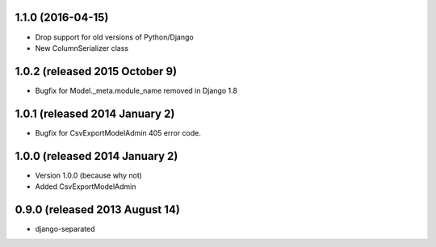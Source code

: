 1.1.0 (2016-04-15)
------------------

- Drop support for old versions of Python/Django
- New ColumnSerializer class


1.0.2 (released 2015 October 9)
-------------------------------

- Bugfix for Model._meta.module_name removed in Django 1.8


1.0.1 (released 2014 January 2)
-------------------------------

- Bugfix for CsvExportModelAdmin 405 error code.


1.0.0 (released 2014 January 2)
-------------------------------

- Version 1.0.0 (because why not)
- Added CsvExportModelAdmin



0.9.0 (released 2013 August 14)
-------------------------------

- django-separated
